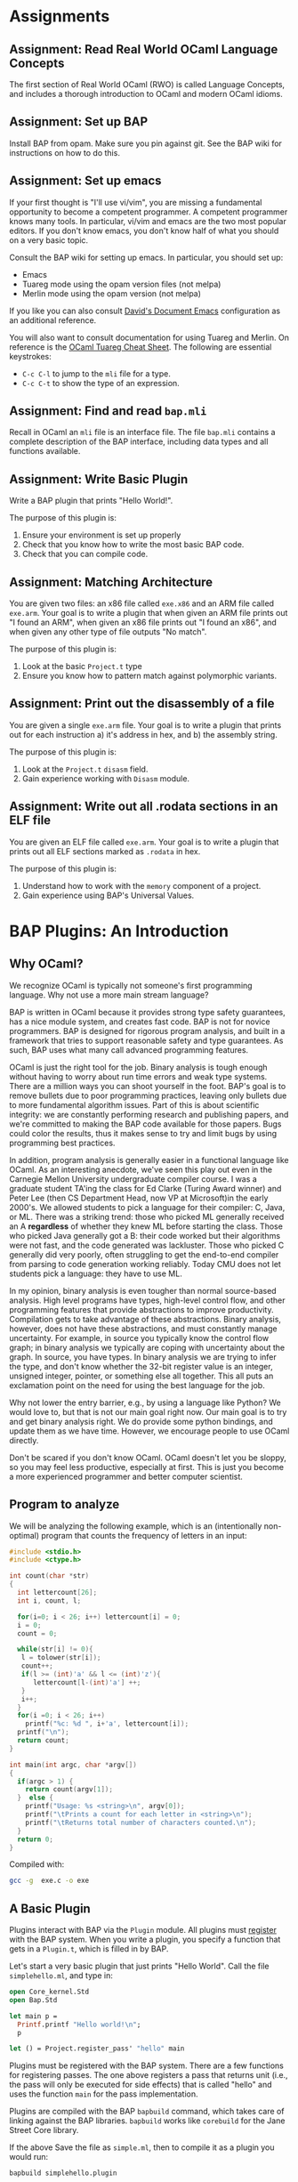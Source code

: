 #+BABEL:


* Assignments
** Assignment: Read Real World OCaml Language Concepts
 The first section of Real World OCaml (RWO) is called Language
 Concepts, and includes a thorough introduction to OCaml and modern
 OCaml idioms. 
** Assignment: Set up BAP

 Install BAP from opam.  Make sure you pin against git.  See the BAP
 wiki for instructions on how to do this.

** Assignment: Set up emacs

If your first thought is "I'll use vi/vim", you are missing a
fundamental opportunity to become a competent programmer.  A competent
programmer knows many tools.  In particular, vi/vim and emacs are the
two most popular editors.  If you don't know emacs, you don't know
half of what you should on a very basic topic.

Consult the BAP wiki for setting up emacs. In particular, you should
set up:
  - Emacs
  - Tuareg mode using the opam version files (not melpa)
  - Merlin mode using the opam version (not melpa)

If you like you can also consult [[https://github.com/dbrumley/dotfiles/tree/master/emacs.d][David's Document Emacs]]
configuration as an additional reference.

You will also want to consult documentation for using Tuareg and
Merlin. On reference is the [[http://www.typerex.org/files/cheatsheets/tuareg-mode.pdf][OCaml Tuareg Cheat Sheet]]. The following
are essential keystrokes:
  - =C-c C-l= to jump to the =mli= file for a type.
  - =C-c C-t= to show the type of an expression.

** Assignment: Find and read =bap.mli=
Recall in OCaml an =mli= file is an interface file. The file =bap.mli=
contains a complete description of the BAP interface, including data
types and all functions available. 

** Assignment: Write Basic Plugin
 Write a BAP plugin that prints "Hello World!\n".  

 The purpose of this plugin is: 
   1. Ensure your environment is set up properly
   2. Check that you know how to write the most basic BAP code.
   3. Check that you can compile code.

** Assignment: Matching Architecture

 You are given two files: an x86 file called =exe.x86= and an ARM file
 called =exe.arm=. Your goal is to write a plugin that when given an
 ARM file prints out "I found an ARM", when given an x86 file prints
 out "I found an x86", and when given any other type of file outputs
 "No match".

 The purpose of this plugin is:
   1. Look at the basic =Project.t= type
   2. Ensure you know how to pattern match against polymorphic
      variants. 

** Assignment: Print out the disassembly of a file

 You are given a single =exe.arm= file. Your goal is to write a plugin
 that prints out for each instruction a) it's address in hex, and b)
 the assembly string.

 The purpose of this plugin is:
   1. Look at the =Project.t= =disasm= field.
   2. Gain experience working with =Disasm= module.

** Assignment: Write out all .rodata sections in an ELF file
 
 You are given an ELF file called =exe.arm=.  Your goal is to write a
 plugin that prints out all ELF sections marked as =.rodata= in hex. 

 The purpose of this plugin is:
   1. Understand how to work with the =memory= component of a project.
   2. Gain experience using BAP's Universal Values.


* BAP Plugins: An Introduction
** Why OCaml?

We recognize OCaml is typically not someone's first programming
language.  Why not use a more main stream language? 

BAP is written in OCaml because it provides strong type safety
guarantees, has a nice module system, and creates fast code.  BAP is
not for novice programmers. BAP is designed for rigorous program
analysis, and built in a framework that tries to support reasonable
safety and type guarantees.  As such, BAP uses what many call advanced
programming features.

OCaml is just the right tool for the job. Binary analysis is tough
enough without having to worry about run time errors and weak type
systems. There are a million ways you can shoot yourself in the foot.
BAP's goal is to remove bullets due to poor programming practices,
leaving only bullets due to more fundamental algorithm issues. Part of
this is about scientific integrity: we are constantly performing
research and publishing papers, and we're committed to making the BAP
code available for those papers.  Bugs could color the results, thus
it makes sense to try and limit bugs by using programming best
practices.

In addition, program analysis is generally easier in a functional
language like OCaml. As an interesting anecdote, we've seen this play
out even in the Carnegie Mellon University undergraduate compiler
course.  I was a graduate student TA'ing the class for Ed Clarke
(Turing Award winner) and Peter Lee (then CS Department Head, now VP
at Microsoft)in the early 2000's.  We allowed students to pick a
language for their compiler: C, Java, or ML. There was a striking
trend: those who picked ML generally received an A *regardless* of
whether they knew ML before starting the class.  Those who picked Java
generally got a B: their code worked but their algorithms were not
fast, and the code generated was lackluster.  Those who picked C
generally did very poorly, often struggling to get the end-to-end
compiler from parsing to code generation working reliably. Today CMU
does not let students pick a language: they have to use ML.


In my opinion, binary analysis is even tougher than normal
source-based analysis.  High level programs have types, high-level
control flow, and other programming features that provide abstractions
to improve productivity. Compilation gets to take advantage of these
abstractions.  Binary analysis, however, does not have these
abstractions, and must constantly manage uncertainty.  For example, in
source you typically know the control flow graph; in binary analysis
we typically are coping with uncertainty about the graph. In source,
you have types. In binary analysis we are trying to infer the type,
and don't know whether the 32-bit register value is an integer,
unsigned integer, pointer, or something else all together. This all
puts an exclamation point on the need for using the best language for
the job.


Why not lower the entry barrier, e.g., by using a language like
Python?  We would love to, but that is not our main goal right
now. Our main goal is to try and get binary analysis right. We do
provide some python bindings, and update them as we have
time. However, we encourage people to use OCaml directly. 

Don't be scared if you don't know OCaml.  OCaml doesn't let you be
sloppy, so you may feel less productive, especially at first.  This is
just you become a more experienced programmer and better computer
scientist.


** Program to analyze

We will be analyzing the following example, which is an (intentionally
non-optimal) program that counts the frequency of letters in an input:

#+BEGIN_SRC C :tangle exe.c
#include <stdio.h>
#include <ctype.h>

int count(char *str)
{
  int lettercount[26];
  int i, count, l;

  for(i=0; i < 26; i++) lettercount[i] = 0;
  i = 0;
  count = 0;

  while(str[i] != 0){
   l = tolower(str[i]);
   count++;
   if(l >= (int)'a' && l <= (int)'z'){
      lettercount[l-(int)'a'] ++;
   }
   i++;
  }
  for(i =0; i < 26; i++)
    printf("%c: %d ", i+'a', lettercount[i]);
  printf("\n");
  return count;
}

int main(int argc, char *argv[])
{
  if(argc > 1) {
    return count(argv[1]);
  }  else {
    printf("Usage: %s <string>\n", argv[0]);
    printf("\tPrints a count for each letter in <string>\n");
    printf("\tReturns total number of characters counted.\n");
  }
  return 0;
}
#+END_SRC

#+RESULTS:
| Usage:  | /var/folders/xj/kkd3v_ls0yjbyz5sj6spjskw0000gn/T/babel-88225amK/C-bin-88225ZqK | <string> |     |            |          |    |          |
| Prints  | a                                                                              | count    | for | each       | letter   | in | <string> |
| Returns | total                                                                          | number   | of  | characters | counted. |    |          |

Compiled with:
#+BEGIN_SRC sh :verbatim
gcc -g  exe.c -o exe
#+END_SRC

#+RESULTS:


** A Basic Plugin

Plugins interact with BAP via the =Plugin= module.  All plugins must
_register_ with the BAP system.  When you write a plugin, you specify
a function that gets in a =Plugin.t=, which is filled in by BAP. 

Let's start a very basic plugin that just prints "Hello World\n".
Call the file =simplehello.ml=, and type in:

#+BEGIN_SRC ocaml :tangle simplehello.ml
open Core_kernel.Std
open Bap.Std
    
let main p = 
  Printf.printf "Hello world!\n";
  p

let () = Project.register_pass' "hello" main
#+END_SRC


Plugins must be registered with the BAP system.  There are a few
functions for registering passes. The one above registers a pass that
returns unit (i.e., the pass will only be executed for side effects)
that is called "hello" and uses the function =main= for the pass
implementation.

Plugins are compiled with the BAP =bapbuild= command, which takes care
of linking against the BAP libraries. =bapbuild= works like
=corebuild= for the Jane Street Core library.

If the above Save the file as =simple.ml=, then to compile it as a
plugin you would run:
#+BEGIN_SRC sh  :results verbatim
bapbuild simplehello.plugin
#+END_SRC


Plugins are run via the =bap= utility using the =-l= option. Here we
are running the =simple.plugin= (note we can omit the =.plugin=
suffix) on the file =exe.arm=:

#+name: hello1
#+BEGIN_SRC shell :exports results 
bap -lsimplehello exe
#+END_SRC


Which should result in output that includes "Hello World!" at the end:
#+RESULTS: hello1
: Hello world!

In the rest of this document we will go examples of using BAP via the
plugin system. We will see how plugins can access the disassembly, see
symbol tables, view the BAP IR, and more.  We use the example ELF
executable file =exe= as created above as our running example, and
focus on static analysis of executable programs.  Even if you want to
analyze other sources (e.g., traces), understanding how executables on
disk are analyzed is a good place to start.


We describe information using the following format:
 1) We first  give a high level concept
 2) We next provide an example plugin that exhibits the desired
    functionality.
 3) We provide a more detailed breakdown of the plugin code. 


*Main Points:*
 - Plugins interact with BAP via the =Plugin= module.
 - Compile with the =bapbuild= system.
 - Plugins are run with the =-l= command line option.


* =arch=: Interacting with architecture information

Binary analysis usually starts with understanding the basic
architecture format. For example, suppose you want to specialize to
ARM where your analysis assumes return values are in =r0=.  Then as
part of plugin initialization it would be good to check the
architecture matches ARM.  (Note that BAP provides basic inference for
where arguments are returns are located, thus this example is somewhat
moot. However, it illustrates the point.)

BAP currently support all llvm-3.4 architectures, including x86,
x86-64, ARM (v4-v7, and thumb modes), ppc, spark, and more. The full
set is listed in the =Arch= module in =bap.mli=.  (We will reiterate
many times you should get use to browsing the =bap.mli= file, which
contains complete information on everything that BAP provides.)

Here is a simple example that checks the architecture, and prints out
a message based on the architecture type:

#+BEGIN_SRC ocaml :tangle simplearch.ml
(* simplearch.ml *)
open Core_kernel.Std
open Bap.Std

let main p =
  let s = match Project.arch p with
    | #Arch.arm  -> "I found an ARM"
    | #Arch.x86  -> "I found x86"
    | _ -> "No match!"
  in
  Printf.printf "%s\n" s

let () = Project.register_pass' "simplearch" main
#+END_SRC


We compile this:
#+BEGIN_SRC sh
bapbuild simplearch.plugin 
#+END_SRC


And run on an ARM executable:
#+BEGIN_SRC sh :results verbatim
bap -lsimplearch exe
#+END_SRC

#+RESULTS:
: I found x86

This program highlights pattern matching on _polymorphic variant_
types:
#+BEGIN_SRC ocaml
  let s = match Project.arch p with
    | #Arch.arm  -> "I found an ARM"
    | #Arch.x86  -> "I found x86"
    | _ -> "No match!"
  in ...
#+END_SRC

First, notice the =#Arch.arm= indicates a pattern match on something
in the =Arch= module.  If you look at =Arch= in =bap.mli=, you will
notice that the type of =arm= looks something like:
#+BEGIN_SRC ocaml
    type arm = [
      | `arm
      | `armeb
      | `armv4
      | `armv4t
      | `armv5
      | `armv6
      | `armv7
      | `thumb
      | `thumbeb
    ] with bin_io, compare, enumerate, sexp
#+END_SRC

First, look at the variant-looking type declaration =`arm=, =`armeb=,
=`armv4=, etc. Notice the backtick.  The backtick =`= indicates that
each item is a _polymorphic variant_ type, which are discussed in
[[https://realworldocaml.org/v1/en/html/variants.html][Chapter 6 of RWO]].  

Here we are defining a pattern of polymorphic variants called =arm=.
The =match= statement matches every variant in the pattern, and is
shorthand for:

#+BEGIN_SRC ocaml
  let s = match Project.arch p with
    | `Arch.armv4  -> "armv4"      
    | `Arch.armv5  -> "armv5"
    | ... 
#+END_SRC

** Anti-example 1

What's wrong with the following?
#+BEGIN_SRC ocaml
  let s = match Project.arch p with
    | arm  -> "arm"      
    | x86  -> "x86"
    | _ -> "No match!"
  in ...
#+END_SRC


Think about it for a second.

The important thing to notice is the match is against =arm=, not
=#arm=.  =arm= is a variable name, and will match everything. This is
a bug: none of the other cases will ever be true.  Contrast with the
correct way earlier where we matched against the pattern =#arm=.

** The High Bits
 - A project has information about the architecture, which can be used
   to parameterize a plugin specific to a particular architecture.
 - BAP uses polymorphic variants, and matching against classes is
   useful.
 - Be careful with matching. OCaml types help prevent mistakes, but
   don't catch them all. RWO has an entire block at the end of Chapter
   6 talking about the pros and cons of polymorphic variants.


** TODO =Arch= and =Regular=
Extend example to include Regular printing =to_string=


** DONE Why not to_string for Arch?
Everything that implements Regular includes Printable, and everything
(including regular and more) that include Printable have to_string.


* =disasm=: Disassembly

BAP =disasm= module provides access to disassembly and lifters.  BAP
calls LLVM on the back end for disassembly, thus supports
out-of-the-box all architectures supported by LLVM.  You can iterate
over instructions (e.g., using =Disasm.insns=), get an instruction at
an address (e.g., using =Disasm.insn_at_addr=), work with instruction
tags (e.g., using =Disasm.insn=), and many other things. See the
=Disasm= module inside =bap.mli=.

Let's write two programs: one to print out all disassembled
instructions with their addresses, and one to work with tags. 

** Disassembled instructions

In this project we print out the instructions in =Project.disasm=.
Let's first look at the code, then break down how it works.


#+BEGIN_SRC ocaml :tangle simpledisasm.ml
  (* simplediasm.ml *)
  open Core_kernel.Std
  open Bap.Std
       
  let main p = 
    Seq.iter (Disasm.insns (Project.disasm p)) ~f:(fun (mem,insn) -> 
        Printf.printf "%a %s\n"
          Addr.pp (Memory.min_addr mem) (Insn.asm insn)
      )

  let () = Project.register_pass' "disasm" main
#+END_SRC

Let's walk through the code.  The overall skeleton is the same as our
very first simple project where we register a function =main= as our
plugin start.

First, we retrieve a sequence of instructions via:
#+BEGIN_SRC ocaml
Disasm.insns (Project.disasm p)
#+END_SRC

Next, we use =Seq.iter= to iterate over a sequence of =(mem,insn)=
pairs, where =insn= is the instruction and =mem= is the memory where
it appears.

#+BEGIN_SRC ocaml
    Seq.iter (Disasm.insns (Project.disasm p)) ~f:(fun (mem,insn) -> 
     ... )
#+END_SRC


The =insn= is self explanatory: it's the decoded instruction.  You can
view the assembly with =Insn.asm insn=.

The =mem= is a memory region for the particular instruction.
Therefore, the =min_addr= is the start of the instruction, which is
what we print out:
#+BEGIN_SRC ocaml
Printf.printf "%a %s\n"
   Addr.pp (Memory.min_addr mem) (Insn.asm insn)
#+END_SRC

If we wanted to find the length of the instruction we would use
=Memory.length mem=,  and you could hexdump the instruction with
=Memory.hexdump=. 


** Anti-example:

Here is another example of something that seems to print out the
address.


#+BEGIN_SRC ocaml :tangle simpledisasm.ml
(* simplediasm.ml *)
open Core_kernel.Std
open Bap.Std

let main p = 
  let module Target = (val target_of_arch (Project.arch p)) in 
  Seq.iter (Disasm.insns (Project.disasm p)) ~f:(fun (mem,insn) -> 
      Printf.printf "%s %s\n"
        (Bitvector.to_string (Target.CPU.addr_of_pc mem)) (Insn.asm insn)
  )

let () = Project.register_pass' "disasm" main
#+END_SRC

This is very similar to above, except we're passing =mem= to
=Target.CPU.addr_of_pc=.  However, the PC may not be pointing to the
value of the instruction executed. For example, on ARM when CPU
executes instruction at address `A` the value of PC register would
be`A+8`, since at some point of time it had pipeline of two
instructions: exec-load-fetch. In x86 it will point to the byte next
to the instruction, i.e. `PC = A + sizeof(insn)`, on MIPS it is also
points somewhere, ahead.


** Finding what you need in BAP

There is an important meta-point in the above description. As part of
this tutorial was also want to help you figure out *how* to find what
you need in BAP. For example, if this is the first time you are
looking at BAP, perhaps you did not know what =disasm= was in the
project, nor how to use it.  This is where learning to read =bap.mli=
is important.

We see =type disasm= in =bap.mli=, but what functions take this?  A
typical convention we follow is that for something of type =foo= we
have a module =Foo= (note the upper-case).  In this case =Disasm= is
what you want.

Perusing the file, you would find the following function that looks
about right: it takes a =disasm= and returns a sequence that includes
=insns=.

#+BEGIN_SRC ocaml
Disasm.insns: t -> (mem * insn) seq
#+END_SRC

Next, you may not know what a sequence is, since they are often not
covered in introductory OCaml books.  In BAP, a sequence is a list of
items generated lazily on demand (similar to Jane Street Core).  Lazy
generation has a couple of nice properties. First, we don't need to
keep the entire sequence in memory.  Second, if generating each item
is expensive, but we don't think we'll use all of them, we don't need
to pay the full expense.  The main disadvantage is that sequences
typically assume sequential access, e.g., you don't go backward.  In
comparison, consider a non-lazy data structure like a =List=, where
the entire data structure must be available in memory before it can be
used.

If you've never seen =seq= before, you would use emacs (e.g., use =C-c
C-t= and have merlin take you to it)) to jump to the signature for
=Seq=:
#+BEGIN_SRC ocaml
  (** Lazy sequence  *)
  module Seq : sig
    type 'a t = 'a Sequence.t
    include module type of Sequence with type 'a t := 'a t
    val of_array : 'a array -> 'a t

    val cons : 'a -> 'a t -> 'a t

    val is_empty : 'a t -> bool
  end
#+END_SRC

So our =Seq.t= is defined in terms of =Sequence.t=.  At this point you
probably can't jump to the definition of =Sequent.t= because it's in
Jane Street =Core_kernel=.  It's also worth pointing out the =include
module= statement: it will bring in functions available from the
included module.

At this point you would turn to the web and google for something like
"sequence jane street core_kernel".  This is where you find you can
iterate over it with =iter=. You will find other handy functions like
maps and folds over sequences.

** Summary
 - =Disasm= is where you want to look for disassembly information
 - All executable code (segments/sections) are disassembled and
   available via project.
 - The PC isn't the same as the address of the =insn= code. 


** TODO Working with Instruction Tags
This should be a code example with instruction tags as describe in the
intro for this part.



*** TODO =memory=: Memory map and symbols

The =memory= data structure is the BAP memory model of the executable
image.  It includes tagged items like:
  - =Image.region= for memory regions that have a particular name,
    e.g., sections have names in ELF.
  - =Image.section= Binary images typically have sections (aka
    segments) will have the corresponding memory region
    marked. Sections provide access to permission information.
  - =Image.symbol= for annotating with symbol names. 

In this example we will create a plugin that prints out all section
names and permissions.   First we will see the plugin, and then I'll
discuss the concepts.


**** Printout sections and regions
This is terrible code and needs fixing.

#+BEGIN_SRC ocaml tangle:simplememory.ml
open Core_kernel.Std
open Bap.Std
    
let main p = 
  let open Project in
  let print_region tag =
    match Value.get Image.region tag with
    | Some(r) -> Printf.printf "Region: %s\n" r
    | None -> ()
  in
  let print_symbol tag =
    match Value.get Image.symbol tag with
    | Some(r) -> Printf.printf "Symbol: %s\n" r
    | None -> ()
  in
  let print_section tag = 
    match Value.get Image.section tag with
    | Some(r) -> Printf.printf "Section: %s\n"
                   (Sexp.to_string (Image.Sec.sexp_of_t r))
    | None -> ()
  in
  Memmap.iteri (p.memory) ~f:(fun (mem,value) ->
      match Value.get Image.region value with
      | Some ".rodata" ->  Memory.hexdump mem
      | None -> ()
  );
  p

let () = Project.register_plugin main
#+END_SRC

**** TODO Add memmap iteri


**** Segment vs. Section

Among executable container formats, e.g., ELF, PE, etc., you will find
the terms 'segment' and 'section' often used, but the definitions may
be inconsistent across formats. For example, the [[http://en.wikipedia.org/wiki/Executable_and_Linkable_Format][ELF file format]] has
segments, which are needed at runtime, and sections, which are used
for linking and relocation.  A segment may have zero or more sections.
However, the [[http://en.wikipedia.org/wiki/Portable_Executable][PE file format]] talks only of sections, which serve both
purposes. 

It can get confusing.  In BAP we use sections to refer to the part of
the image that has permissions applied (e.g., segments in ELF), and
used regions to denote concepts like sections in ELF.

**** Universal Values
The names are stored as [[https://blogs.janestreet.com/rethinking-univ/][universal types]].

**** TODO region and section in bap.mli both refer to sections
The documentation could be more helpful to a novice: Image.region
refers to ELF sections, and Image.section refers to sections as
segments.  The document may be accurate, but reflects an internal
understanding that is not made explicit.

**** TODO What is the easiest way to get all memory regions?
For example, if you want to find the ro segments.
**** TODO ask IVG about match on Universal values
It would seem somewhat natural to match on the value memmap, e.g.,
something like:
#+BEGIN_SRC ocaml
      match Value.tag tag with
      | Image.region -> do_something tag
      | Image.section -> do_something tag
      | Image.symbol -> do_something tag
      | _ -> do_nothing()
#+END_SRC

What is the idiomatic way to do this?

print_section value = 
  ( match Value.get section value  with
  | Some x -> actuall print |
  | None ->  ()             |
  ); value                         |r

Memmap.iter (fun value ->
  print_section tag  |> print_segment tag |>
)

*** TODO =program=: Program

#+BEGIN_SRC ocaml tangle:simpleprogram.ml
open Core_kernel.Std
open Bap.Std
    

let main p = 
  Printf.printf "Hello world!\n";
  p

let () = Project.register_plugin main
#+END_SRC


*** TODO =storage=: User storage for analysis
#+BEGIN_SRC ocaml tangle:simplestorage.ml
open Core_kernel.Std
open Bap.Std
    

let main p = 
  Printf.printf "Hello world!\n";
  p

let () = Project.register_plugin main
#+END_SRC





